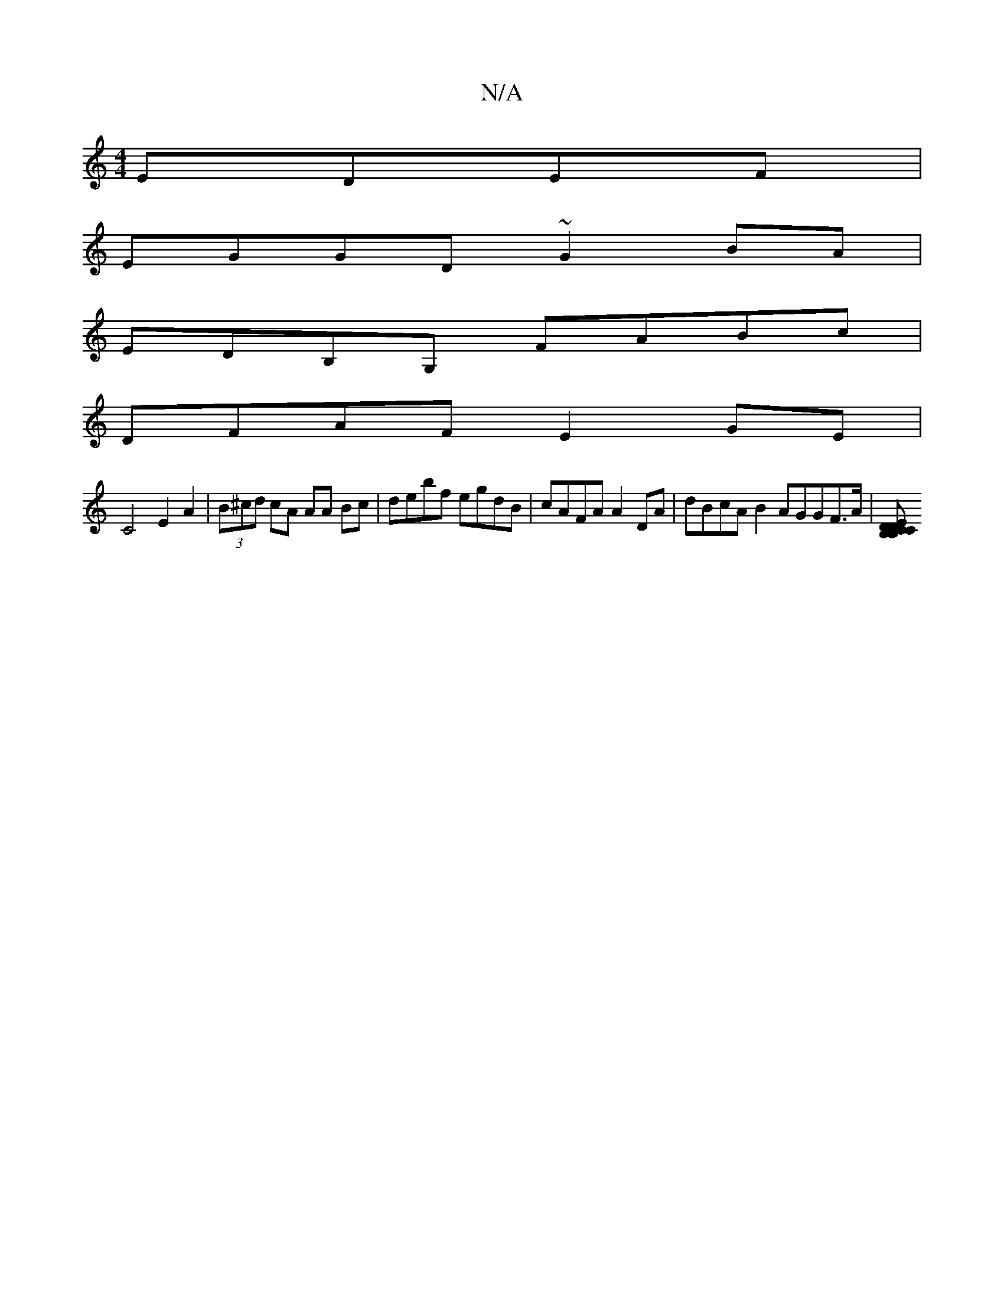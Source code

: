 X:1
T:N/A
M:4/4
R:N/A
K:Cmajor
EDEF |
EGGD ~G2BA |
EDB,G, FABc |
DFAF E2GE |
C4 E2 A2|(3B^cd cA AA Bc|debf egdB|cAFA A2DA | dBcA B2AGGF>A|[B,B,CD CDEA:|2 AcBc ABcA|GECE FGEF|E8 A2 :|2 DEGB dA BA| F4 D3 B,|||

A|B2 (3BdB AGBd | A6 |